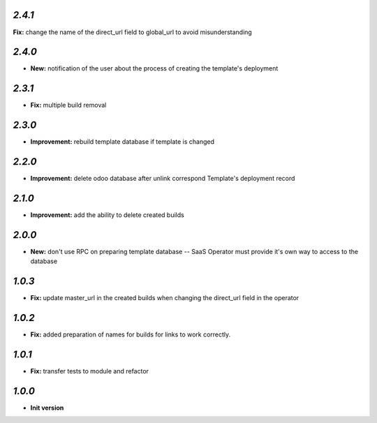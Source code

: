 `2.4.1`
-------

**Fix:** change the name of the direct_url field to global_url to avoid misunderstanding

`2.4.0`
-------

- **New:** notification of the user about the process of creating the template's deployment

`2.3.1`
-------

- **Fix:** multiple build removal

`2.3.0`
-------

- **Improvement:** rebuild template database if template is changed

`2.2.0`
-------

- **Improvement:** delete odoo database after unlink correspond Template's deployment record

`2.1.0`
-------

- **Improvement:** add the ability to delete created builds

`2.0.0`
-------

- **New:** don't use RPC on preparing template database -- SaaS Operator must provide it's own way to access to the database

`1.0.3`
-------

- **Fix:** update master_url in the created builds when changing the direct_url field in the operator

`1.0.2`
-------

- **Fix:** added preparation of names for builds for links to work correctly.

`1.0.1`
-------

- **Fix:** transfer tests to module and refactor

`1.0.0`
-------

- **Init version**
